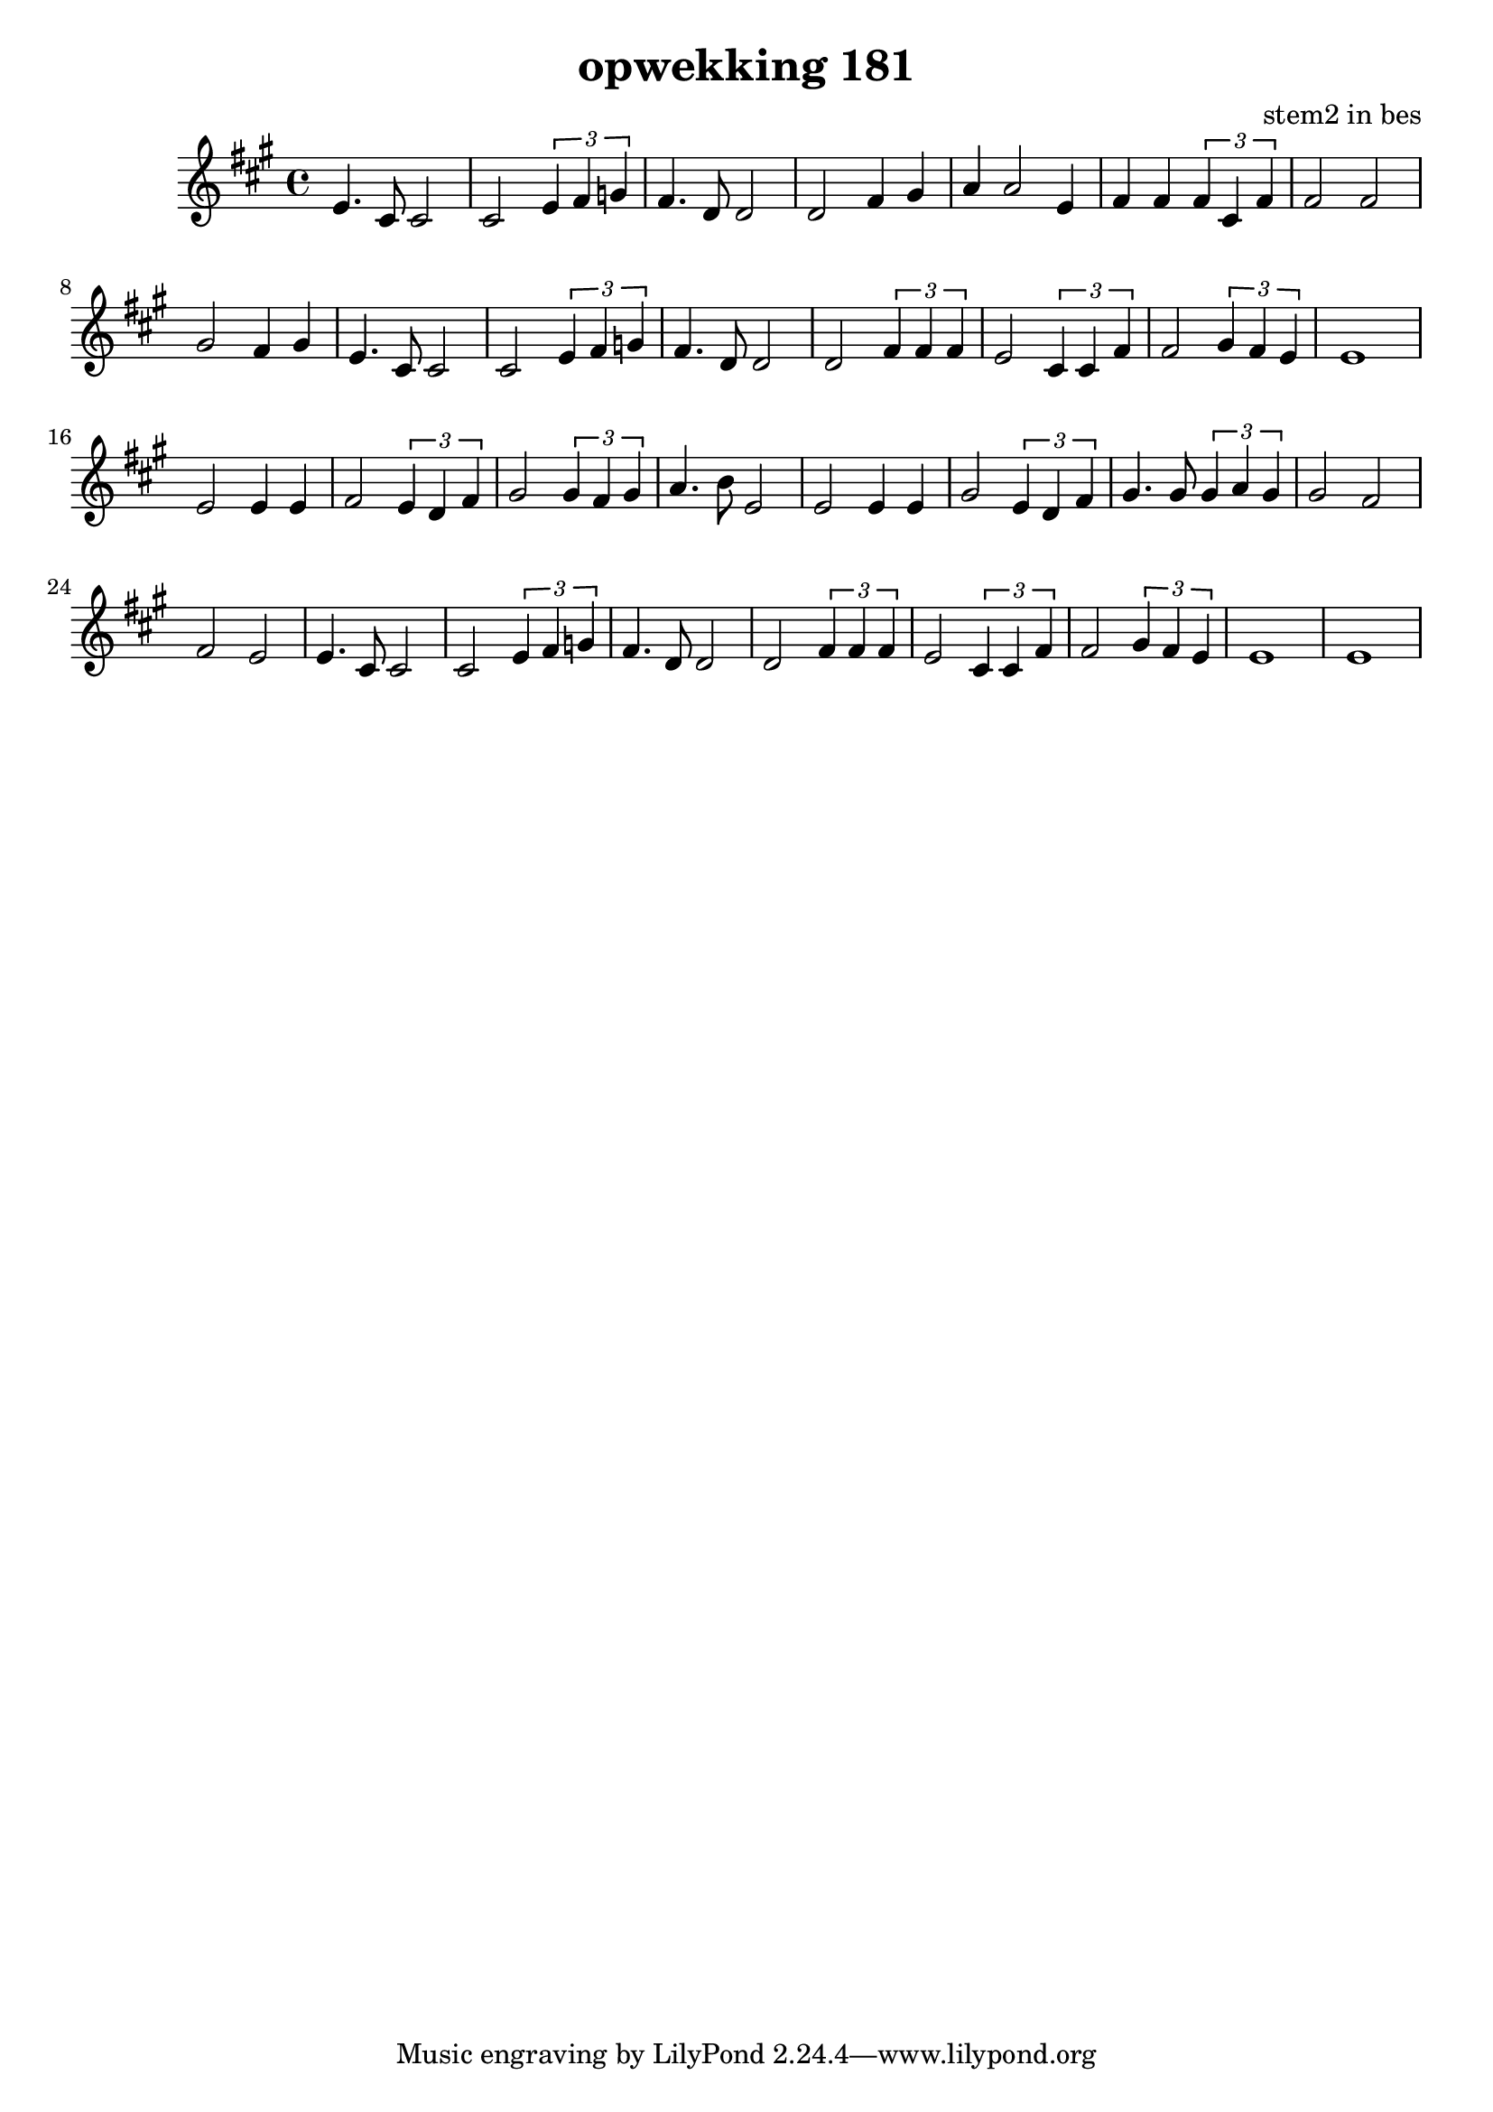 \header {
title = "opwekking 181"
composer = "stem2 in bes"
}

\relative c'' {
	\key a \major
	#(set-accidental-style 'modern)
	e,4.cis8 cis2  cis2 \times 2/3 {e4 fis4 g4} fis4. d8 d2 d2 fis4 gis4 a4 a2  e4 fis4 fis4 \times 2/3 {fis4 cis4 fis4}

	fis2 fis2  gis2 fis4 gis4

	e4.cis8cis2  cis2 \times 2/3 {e4 fis4 g4} fis4. d8 d2 d2 \times 2/3 {fis4 fis4 fis4} e2 \times 2/3 {cis4 cis4 fis4} 

	fis2 \times 2/3 {gis4 fis4 e4} 

	e1 e2 e4 e4 fis2 \times 2/3 {e4 d4 fis4} gis2 \times 2/3 {gis4 fis4 gis4} a4. b8 e,2

	e2 e4 e4 gis2 \times 2/3 {e4 d4 fis4} gis4. gis8  \times 2/3 {gis4 a4 gis4} gis2 fis2 fis2 e2

	e4.cis8cis2  cis2 \times 2/3 {e4 fis4 g4} fis4. d8 d2 d2 \times 2/3 {fis4 fis4 fis4} e2 \times 2/3 {cis4 cis4 fis4} 

	fis2 \times 2/3 {gis4 fis4 e4} 

	e1 e1
}